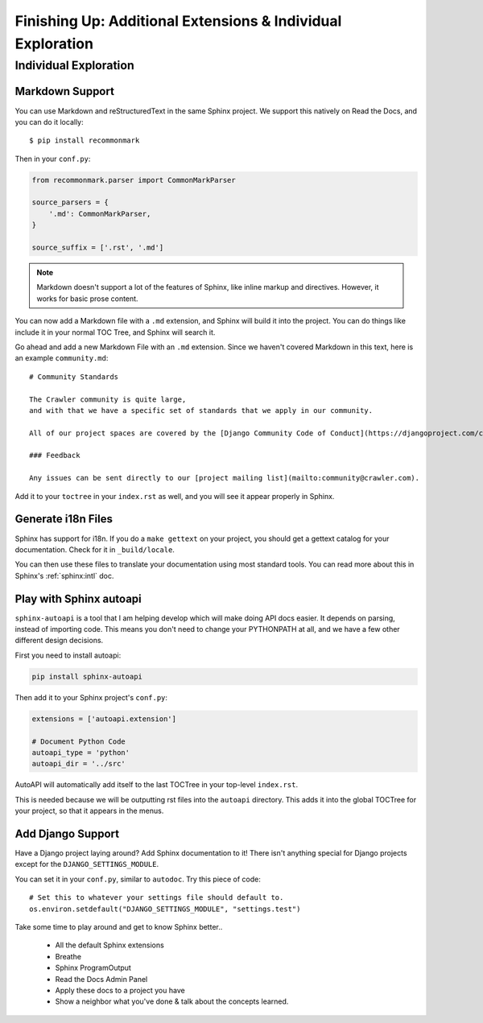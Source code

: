Finishing Up: Additional Extensions & Individual Exploration
============================================================

Individual Exploration
**********************

Markdown Support
----------------

You can use Markdown and reStructuredText in the same Sphinx project.
We support this natively on Read the Docs, and you can do it locally::

    $ pip install recommonmark

Then in your ``conf.py``:

.. code-block:: python

    from recommonmark.parser import CommonMarkParser

    source_parsers = {
        '.md': CommonMarkParser,
    }

    source_suffix = ['.rst', '.md']

.. note:: Markdown doesn't support a lot of the features of Sphinx,
          like inline markup and directives.
          However, it works for basic prose content.

You can now add a Markdown file with a ``.md`` extension,
and Sphinx will build it into the project.
You can do things like include it in your normal TOC Tree,
and Sphinx will search it.

Go ahead and add a new Markdown File with an ``.md`` extension.
Since we haven't covered Markdown in this text,
here is an example ``community.md``::

    # Community Standards

    The Crawler community is quite large,
    and with that we have a specific set of standards that we apply in our community.

    All of our project spaces are covered by the [Django Community Code of Conduct](https://djangoproject.com/conduct/].

    ### Feedback

    Any issues can be sent directly to our [project mailing list](mailto:community@crawler.com).

Add it to your ``toctree`` in your ``index.rst`` as well,
and you will see it appear properly in Sphinx.

Generate i18n Files
-------------------

Sphinx has support for i18n.
If you do a ``make gettext`` on your project,
you should get a gettext catalog for your documentation.
Check for it in ``_build/locale``.

You can then use these files to translate your documentation using most standard tools.
You can read more about this in Sphinx's :ref:`sphinx:intl` doc.

Play with Sphinx autoapi
------------------------

``sphinx-autoapi`` is a tool that I am helping develop which will make doing API docs easier.
It depends on parsing,
instead of importing code.
This means you don't need to change your PYTHONPATH at all,
and we have a few other different design decisions.

First you need to install autoapi:

.. code:: bash

        pip install sphinx-autoapi

Then add it to your Sphinx project's ``conf.py``:

.. code:: python

        extensions = ['autoapi.extension']

        # Document Python Code
        autoapi_type = 'python'
        autoapi_dir = '../src'

AutoAPI will automatically add itself to the last TOCTree in your top-level ``index.rst``.

This is needed because we will be outputting rst files into the ``autoapi`` directory.
This adds it into the global TOCTree for your project,
so that it appears in the menus.

Add Django Support
------------------

Have a Django project laying around?
Add Sphinx documentation to it!
There isn't anything special for Django projects except for the ``DJANGO_SETTINGS_MODULE``.

You can set it in your ``conf.py``,
similar to ``autodoc``.
Try this piece of code::

    # Set this to whatever your settings file should default to.
    os.environ.setdefault("DJANGO_SETTINGS_MODULE", "settings.test")



Take some time to play around and get to know Sphinx better..

 * All the default Sphinx extensions
 * Breathe
 * Sphinx ProgramOutput
 * Read the Docs Admin Panel
 * Apply these docs to a project you have
 * Show a neighbor what you've done & talk about the concepts learned.


